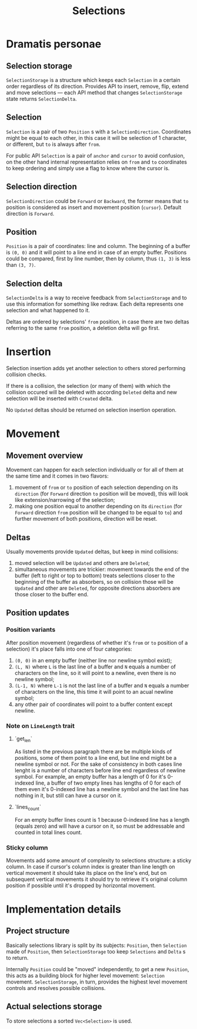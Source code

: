 #+TITLE: Selections

* Dramatis personae

** Selection storage

~SelectionStorage~ is a structure which keeps each ~Selection~ in a certain order regardless of
its direction. Provides API to insert, remove, flip, extend and move selections --- each API
method that changes ~SelectionStorage~ state returns ~SelectionDelta~.

** Selection

~Selection~ is a pair of two ~Position~ s with a ~SelectionDirection~. Coordinates might be
equal to each other, in this case it will be selection of 1 character, or different, but ~to~
is always after ~from~.

For public API ~Selection~ is a pair of ~anchor~ and ~cursor~ to avoid confusion, on the other hand
internal representation relies on ~from~ and ~to~ coordinates to keep ordering and simply use a flag to
know where the cursor is.

** Selection direction

~SelectionDirection~ could be ~Forward~ or ~Backward~, the former means that ~to~ position is
considered as insert and movement position (~cursor~). Default direction is ~Forward~.

** Position

~Position~ is a pair of coordinates: line and column. The beginning of a buffer is ~(0, 0)~ and
it will  point to a line end in case of an empty buffer. Positions could be compared, first by
line number, then by column, thus ~(1, 3)~ is less than ~(3, 7)~.

** Selection delta

~SelectionDelta~ is a way to receive feedback from ~SelectionStorage~ and to use this
information for something like redraw. Each delta represents one selection and what happened to
it.

Deltas are ordered by selections' ~from~ position, in case there are two deltas referring
to the same ~from~ position, a deletion delta will go first.

* Insertion

Selection insertion adds yet another selection to others stored performing collision checks.

If there is a collision, the selection (or many of them) with which the collision occured will be
deleted with according ~Deleted~ delta and new selection will be inserted with ~Created~ delta.

No ~Updated~ deltas should be returned on selection insertion operation.

* Movement

** Movement overview

Movement can happen for each selection individually or for all of them at the same time and it
comes in two flavors:
1. movement of ~from~ or ~to~ position of each selection depending on its ~direction~ (for
   ~Forward~ direction ~to~ position will be moved), this will look like extension/narrowing of
   the selection;
2. making one position equal to another depending on its ~direction~ (for ~Forward~ direction
   ~from~ position will be changed to be equal to ~to~) and further movement of both positions,
   direction will be reset.

** Deltas
   
Usually movements provide ~Updated~ deltas, but keep in mind collisions:
1. moved selection will be ~Updated~ and others are ~Deleted~;
2. simultaneous movements are trickier: movement towards the end of the buffer (left to right
   or top to bottom) treats selections closer to the beginning of the buffer as absorbers, so
   on collision those will be ~Updated~ and other are ~Deleted~, for opposite directions
   absorbers are those closer to the buffer end.

** Position updates

*** Position variants

After position movement (regardless of whether it's ~from~ or ~to~ position of a selection)
it's place falls into one of four categories:
1. ~(0, 0)~ in an empty buffer (neither line nor newline symbol exist);
2. ~(L, N)~ where ~L~ is the last line of a buffer and ~N~ equals a number of characters
   on the line, so it will point to a newline, even there is no newline symbol;
3. ~(L-1, N)~ where ~L-1~ is not the last line of a buffer and ~N~ equals a
   number of characters on the line, this time it will point to an acual newline symbol;
4. any other pair of coordinates will point to a buffer content except newline.

*** Note on ~LineLength~ trait

**** `get_len`

As listed in the previous paragraph there are be multiple kinds of positions, some of them
point to a line end, but line end might be a newline symbol or not. For the sake of
consistency in both cases line lenght is a number of characters before line end regardless
of newline symbol. For example, an empty buffer has a length of 0 for it's 0-indexed line,
a buffer of two empty lines has lengths of 0 for each of them even it's 0-indexed line
has a newline symbol and the last line has nothing in it, but still can have a cursor on it.

**** `lines_count`

For an empty buffer lines count is 1 because 0-indexed line has a length (equals zero) and
will have a cursor on it, so must be addressable and counted in total lines count.

*** Sticky column

Movements add some amount of complexity to selections structure: a sticky column. In
case if cursor's column index is greater than line length on vertical movement it should take
its place on the line's end, but on subsequent vertical movements it should try to retrieve
it's original column position if possible until it's dropped by horizontal movement.


* Implementation details

** Project structure

Basically selections library is split by its subjects: ~Position~, then ~Selection~ made of ~Position~,
then ~SelectionStorage~ too keep ~Selections~ and ~Delta~ s to return.

Internally ~Position~ could be "moved" independently, to get a new ~Position~, this acts as a building
block for higher level movement: ~Selection~ movement. ~SelectionStorage~, in turn, provides the highest
level movement controls and resolves possible collisions.

** Actual selections storage

To store selections a sorted ~Vec<Selection>~ is used.
